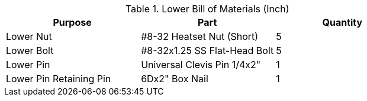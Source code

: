 .Lower Bill of Materials (Inch)
[cols="1,1,1"]
|===
|Purpose|Part|Quantity

|Lower Nut
|#8-32 Heatset Nut (Short)
|5

|Lower Bolt
|#8-32x1.25 SS Flat-Head Bolt
|5

|Lower Pin
|Universal Clevis Pin 1/4x2"
|1

|Lower Pin Retaining Pin
|6Dx2" Box Nail
|1
|===
